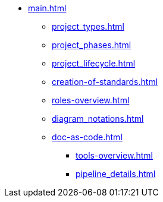 * xref:main.adoc[]
** xref:project_types.adoc[]
** xref:project_phases.adoc[]
** xref:project_lifecycle.adoc[]
** xref:creation-of-standards.adoc[]
** xref:roles-overview.adoc[]
** xref:diagram_notations.adoc[]
** xref:doc-as-code.adoc[]
*** xref:tools-overview.adoc[]
*** xref:pipeline_details.adoc[]
